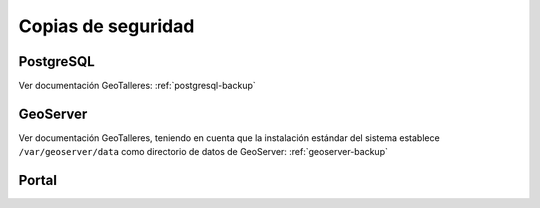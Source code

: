 Copias de seguridad
=====================

PostgreSQL
-----------

Ver documentación GeoTalleres: :ref:`postgresql-backup`

GeoServer
----------

Ver documentación GeoTalleres, teniendo en cuenta que la instalación estándar del sistema establece ``/var/geoserver/data`` como directorio de datos de GeoServer: :ref:`geoserver-backup` 

Portal
-------

